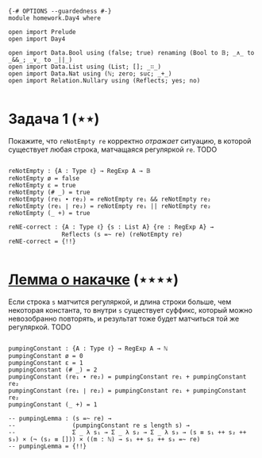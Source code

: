 #+begin_src agda2

{-# OPTIONS --guardedness #-}
module homework.Day4 where

open import Prelude
open import Day4

open import Data.Bool using (false; true) renaming (Bool to 𝔹; _∧_ to _&&_; _∨_ to _||_)
open import Data.List using (List; []; _∷_)
open import Data.Nat using (ℕ; zero; suc; _+_)
open import Relation.Nullary using (Reflects; yes; no)

#+end_src

* Задача 1 (⋆⋆)
Покажите, что ~reNotEmpty re~ корректно /отражает/ ситуацию, в которой существует любая строка, матчащаяся
регуляркой ~re~.
TODO

#+begin_src agda2

reNotEmpty : {A : Type ℓ} → RegExp A → 𝔹
reNotEmpty ø = false
reNotEmpty ε = true
reNotEmpty (# _) = true
reNotEmpty (re₁ ∙ re₂) = reNotEmpty re₁ && reNotEmpty re₂
reNotEmpty (re₁ ∣ re₂) = reNotEmpty re₁ || reNotEmpty re₂
reNotEmpty (_ +) = true

reNE-correct : {A : Type ℓ} {s : List A} {re : RegExp A} →
               Reflects (s =~ re) (reNotEmpty re)
reNE-correct = {!!}

#+end_src

* [[https://en.wikipedia.org/wiki/Pumping_lemma_for_regular_languages][Лемма о накачке]] (⋆⋆⋆⋆)
Если строка ~s~ матчится регуляркой, и длина строки больше, чем некоторая константа, то внутри ~s~ существует
суффикс, который можно невозобранно повторять, и результат тоже будет матчиться той же регуляркой.
TODO

#+begin_src agda2

pumpingConstant : {A : Type ℓ} → RegExp A → ℕ
pumpingConstant ø = 0
pumpingConstant ε = 1
pumpingConstant (# _) = 2
pumpingConstant (re₁ ∙ re₂) = pumpingConstant re₁ + pumpingConstant re₂
pumpingConstant (re₁ ∣ re₂) = pumpingConstant re₁ + pumpingConstant re₂
pumpingConstant (_ +) = 1

-- pumpingLemma : (s =~ re) →
--                (pumpingConstant re ≤ length s) →
--                Σ _ λ s₁ → Σ _ λ s₂ → Σ _ λ s₃ → (s ≡ s₁ ++ s₂ ++ s₃) × (¬ (s₂ ≡ [])) × ((m : ℕ) → s₁ ++ s₂ ++ s₃ =~ re)
-- pumpingLemma = {!!}

#+end_src
